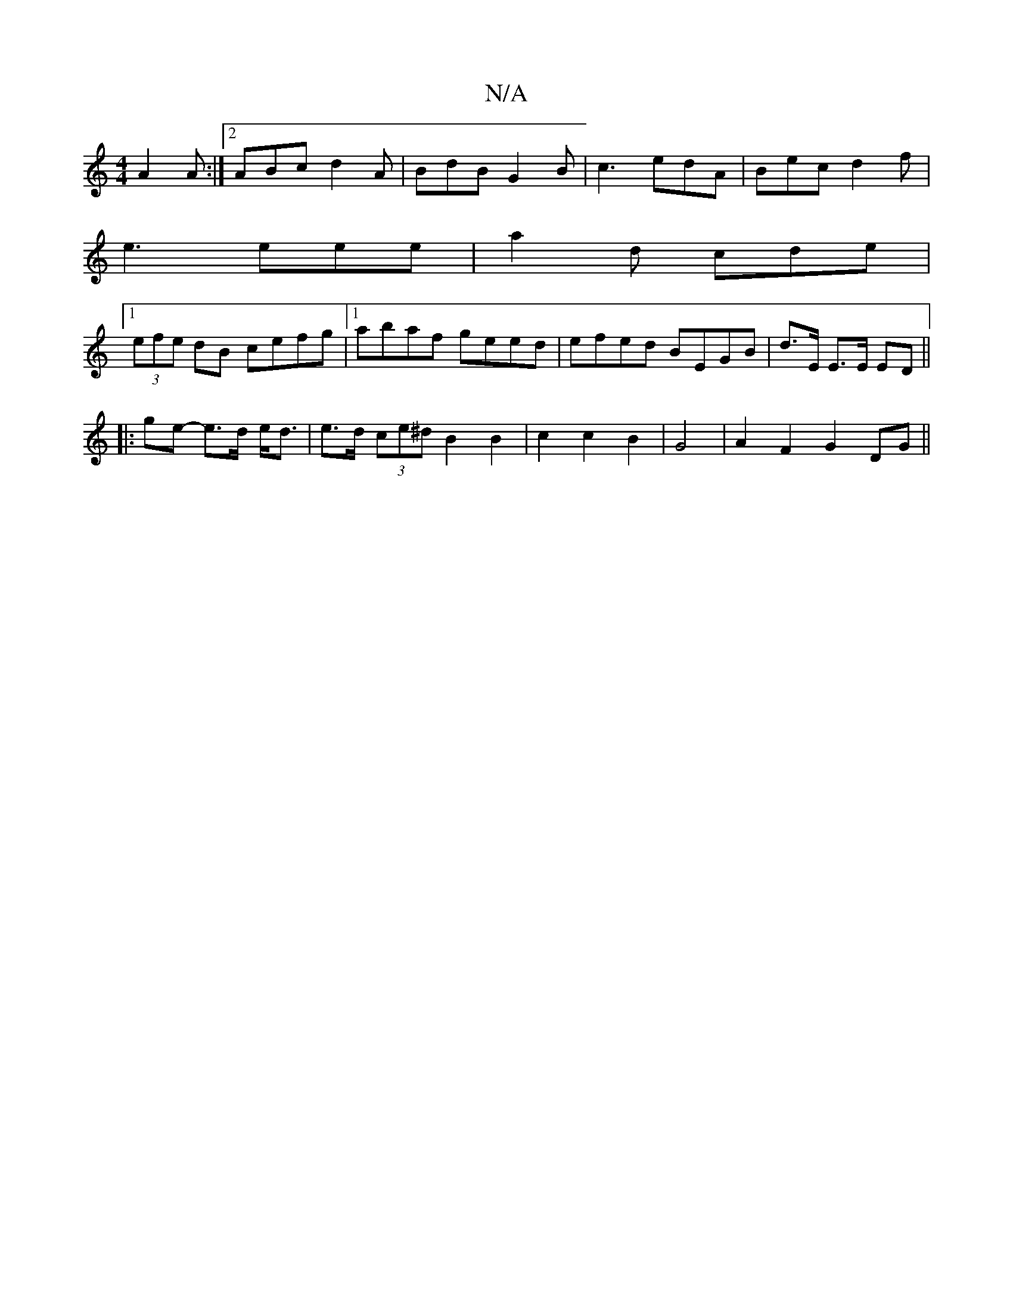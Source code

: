 X:1
T:N/A
M:4/4
R:N/A
K:Cmajor
A2A :|2 ABc d2A | BdB G2B | c3 edA | Bec d2f |
e3 eee | a2d cde |
[1 (3efe dB cefg|1 abaf geed | efed BEGB | d>E E>E ED ||
|: ge- e>d e<d | e>d (3ce^dB2B2|c2 c2B2-|G4 | A2F2 G2DG||

|: AGF G2 B | BBG 